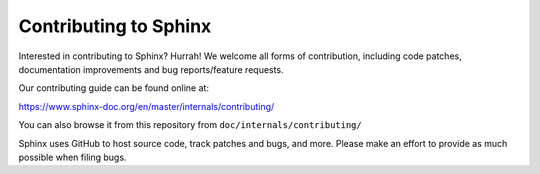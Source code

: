 ======================
Contributing to Sphinx
======================

Interested in contributing to Sphinx? Hurrah! We welcome all forms of
contribution, including code patches, documentation improvements and bug
reports/feature requests.

Our contributing guide can be found online at:

https://www.sphinx-doc.org/en/master/internals/contributing/

You can also browse it from this repository from
``doc/internals/contributing/``

Sphinx uses GitHub to host source code, track patches and bugs, and more.
Please make an effort to provide as much possible when filing bugs.
